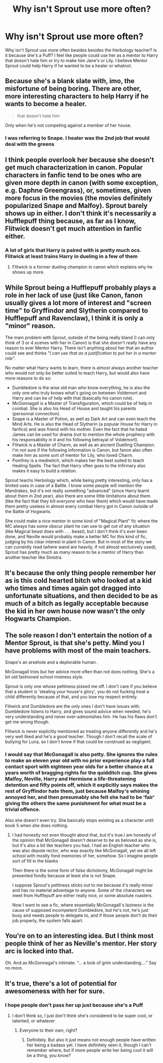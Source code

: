 #+TITLE: Why isn't Sprout use more often?

* Why isn't Sprout use more often?
:PROPERTIES:
:Author: Hufflepuffzd96
:Score: 7
:DateUnix: 1621751767.0
:DateShort: 2021-May-23
:FlairText: Discussion
:END:
Why isn't Sprout use more often besides besides the Herbology teacher? Is it because she's a Puff? I feel like people could use her as a mentor to Harry that doesn't hate him or try to make him Jane's or Lily. I believe Mentor Sprout could help Harry if he wanted to be a healer or whatnot.


** Because she's a blank slate with, imo, the misfortune of being boring. There are other, more interesting characters to help Harry if he wants to become a healer.

#+begin_quote
  that doesn't hate him
#+end_quote

Only when he's not competing against a member of her house.
:PROPERTIES:
:Author: Ash_Lestrange
:Score: 13
:DateUnix: 1621754159.0
:DateShort: 2021-May-23
:END:

*** I was referring to Snape. I healer was the 2nd job that would deal with the greens
:PROPERTIES:
:Author: Hufflepuffzd96
:Score: 1
:DateUnix: 1621754421.0
:DateShort: 2021-May-23
:END:


** I think people overlook her because she doesn't get much characterization in canon. Popular characters in fanfic tend to be ones who are given more depth in canon (with some exception, e.g. Daphne Greengrass), or, sometimes, given more focus in the movies (the movies definitely popularized Snape and Malfoy). Sprout barely shows up in either. I don't think it's necessarily a Hufflepuff thing because, as far as I know, Flitwick doesn't get much attention in fanfic either.
:PROPERTIES:
:Author: Abie775
:Score: 8
:DateUnix: 1621757186.0
:DateShort: 2021-May-23
:END:

*** A lot of girls that Harry is paired with is pretty much ocs. Flitwick at least trains Harry in dueling in a few of them
:PROPERTIES:
:Author: Hufflepuffzd96
:Score: 3
:DateUnix: 1621757285.0
:DateShort: 2021-May-23
:END:

**** Flitwick is a former dueling champion in canon which explains why he shows up more.
:PROPERTIES:
:Author: VivianDupuis
:Score: 2
:DateUnix: 1621927995.0
:DateShort: 2021-May-25
:END:


** While Sprout being a Hufflepuff probably plays a role in her lack of use (just like Canon, fanon usually gives a lot more of interest and "screen time" to Gryffindor and Slytherin compared to Hufflepuff and Ravenclaw), I think it is only a "minor" reason.

The main problem with Sprout, outside of the being really bland (I can only think of 3 or 4 scenes with her in Canon) is that she doesn't really have any reason to ever Mentor Harry. There isn't anything about her that an author could see and thinks "/I can use that as a justification to put her in a mentor role/".

No matter what Harry wants to learn, there is almost always another teacher who would not only be better suited to teach Harry, but would also have more reasons to do so:

- Dumbledore is the wise old man who know everything, he is also the only one who truly knows what's going on between Voldemort and Harry and can be of help with that (basically his canon role).
- McGonnagall is a Master of Transfiguration, which could be of help in combat. She is also his Head of House and taught his parents (personnal connection).
- Snape is a Master of Potion, as well as Dark Art and can even teach the Mind Arts. He is also the Head of Slytherin (a popular House for Harry in fanfics) and /was/ friend with his mother. Even the fact that he hated James can be used for drama (not to mention the whole prophecy with his responsability in it and his following betrayal of Voldemort).
- Flitwick is a Master of Charm, as well as an ancient Duelling Champion. I'm not sure if the following information is Canon, but fanon also often make him as some sort of mentor for Lily, who loved Charm.
- Pomfrey is a mediwitch, which makes her the best suited to teach Healing Spells. The fact that Harry often goes to the Infirmary also makes it easy to build a relation.

Sprout teachs Herbology which, while being pretty interesting, only has a limited uses in case of a Battle. I know some people will mention the Mandrakes, but it's not really something "advanced" (since Harry learnt about them in 2nd year), also there are some little limitations about them (like the fact that they kill /everyone/ who hear them) which would have made them pretty useless in almost every combat Harry got in Canon outside of the Battle of Hogwarts.

She could make a nice mentor in some kind of "Magical Plant" fic where the MC always has some obscur plant he can use to get out of any situation (like Magical beast does with . . . beast), but I don't think it's ever been done, and Neville would probably make a better MC for this kind of fic, judging by his clear interest in plant in Canon. But in most of the story we can currently read (where wand are heavily, if not almost exclusively used), Sprout has pretty much as many reason to be a mentor of Harry than another teacher like Sinistra.
:PROPERTIES:
:Author: PlusMortgage
:Score: 6
:DateUnix: 1621771939.0
:DateShort: 2021-May-23
:END:


** It's because the only thing people remember her as is this cold hearted bitch who looked at a kid who times and times again got dragged into unfortunate situations, and then decided to be as much of a bitch as legally acceptable because the kid in her own house now wasn't the only Hogwarts Champion.
:PROPERTIES:
:Author: White_fri2z
:Score: 3
:DateUnix: 1621783356.0
:DateShort: 2021-May-23
:END:


** The sole reason I don't entertain the notion of a Mentor Sprout, is that she's petty. Mind you I have problems with most of the main teachers.

Snape's an arsehole and a deplorable human.

McGonagall tries but her advice more often than not does nothing. She's a bit old fashioned school mistress style.

Sprout is only one whose pettiness pissed me off. I don't care if you believe that a student is 'stealing your house's glory', you do not fucking treat a child differently because of that, and you lose my respect entirely.

Flitwick and Dumbledore are the only ones I don't have issues with. Dumbledore listens to Harry, and gives sound advice when needed, he's very understanding and never over-admonishes him. He has his flaws don't get me wrong though.

Flitwick is never explicitly mentioned as treating anyone differently and he's very well liked and he's a good teacher. Though I don't recall the scale of bullying for Luna, so I don't know if that could be construed as negligent.
:PROPERTIES:
:Author: Duvkav1
:Score: 7
:DateUnix: 1621757534.0
:DateShort: 2021-May-23
:END:

*** I would say that McGonagall is also petty. She ignores the rules to make an eleven year old with no prior experience play a full contact sport with eighteen year olds for a better chance at a years worth of bragging rights for the quidditch cup. She gives Malfoy, Neville, Harry and Hermione a life-threatening detention and fifty points off, which it explicitly says makes the rest of Gryffindor hate them, just because Malfoy's whining annoyed her, and then presumably she felt she had to be 'fair' giving the others the same punishment for what must be a trivial offence.

Also she doesn't even try. She basically stops existing as a character until book 5 when she does nothing.
:PROPERTIES:
:Author: greatandmodest
:Score: 8
:DateUnix: 1621764945.0
:DateShort: 2021-May-23
:END:

**** I had honestly not even thought about that, but it's true.I am honestly of the opinion that McGonagall doesn't deserve to be as beloved as she is, but it's also a bit like teachers you had. I had an English teacher who was also depute rector, who was exactly like McGonagall, yet we all left school with mostly fond memories of her, somehow. So I imagine people sort of fill in the blanks

Then there is the some form of false dichotomy, McGonagall might be presented fondly because at least she is not Snape.

I suppose Sprout's pettiness sticks out to me because it's really minor and has no material advantage to anyone. Some of the characters we meet from Hufflepuff are either really nice, or some absolute roasters.

Now I want to see a fic, where essentially McGonagall's laziness is the cause of supposed incompetent Dumbledore, but he's not, he's just busy and needs people to delegate to, and if those people don't do their job properly, the system falls apart.
:PROPERTIES:
:Author: Duvkav1
:Score: 7
:DateUnix: 1621766227.0
:DateShort: 2021-May-23
:END:


** You're on to an interesting idea. But I think most people think of her as Neville's mentor. Her story arc is locked into that.

Oh. And as McGonnagal's intimate. “... a look of grim understanding....” Say no more.
:PROPERTIES:
:Author: Futueteipsum7
:Score: 3
:DateUnix: 1621752332.0
:DateShort: 2021-May-23
:END:


** It's true, there's a lot of potential for awesomeness with her for sure.
:PROPERTIES:
:Author: karigan_g
:Score: 1
:DateUnix: 1621755734.0
:DateShort: 2021-May-23
:END:

*** I hope people don't pass her up just because she's a Puff
:PROPERTIES:
:Author: Hufflepuffzd96
:Score: 0
:DateUnix: 1621755771.0
:DateShort: 2021-May-23
:END:

**** I don't think so, I just don't think she's considered to be super cool, or talented, or whatever
:PROPERTIES:
:Author: karigan_g
:Score: 1
:DateUnix: 1621758908.0
:DateShort: 2021-May-23
:END:

***** Everyone to their own, right?
:PROPERTIES:
:Author: Hufflepuffzd96
:Score: 0
:DateUnix: 1621758944.0
:DateShort: 2021-May-23
:END:

****** Definitely. But also it just means not enough people have written her being a badass yet. I have definitely seen it, though I can't remember where, but if more people write her being cool it will be a thing, you know?
:PROPERTIES:
:Author: karigan_g
:Score: 1
:DateUnix: 1621778823.0
:DateShort: 2021-May-23
:END:
